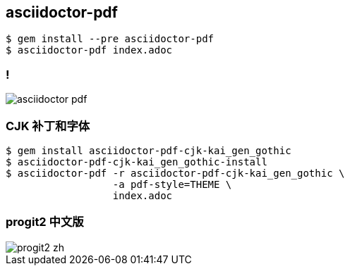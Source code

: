 == asciidoctor-pdf

[source,console]
----
$ gem install --pre asciidoctor-pdf
$ asciidoctor-pdf index.adoc
----

=== !

image::asciidoctor-pdf.png[]

=== CJK 补丁和字体

[source,console]
----
$ gem install asciidoctor-pdf-cjk-kai_gen_gothic
$ asciidoctor-pdf-cjk-kai_gen_gothic-install
$ asciidoctor-pdf -r asciidoctor-pdf-cjk-kai_gen_gothic \
                  -a pdf-style=THEME \
                  index.adoc
----

=== progit2 中文版

image::progit2-zh.png[]

